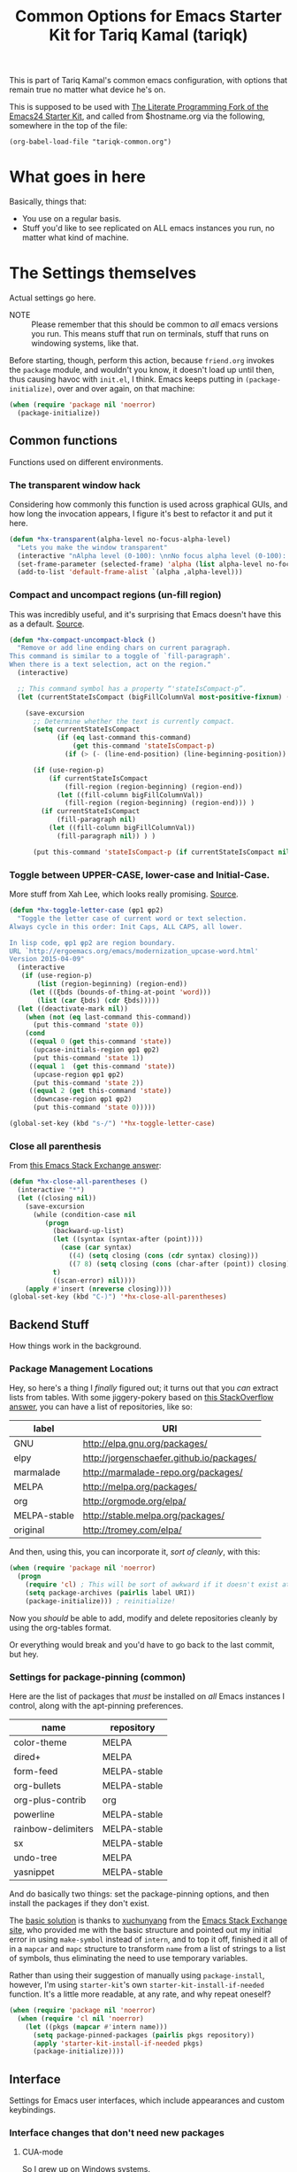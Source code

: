#+TITLE: Common Options for Emacs Starter Kit for Tariq Kamal (tariqk)
#+OPTIONS: toc:nil num:nil ^:nil
#+PROPERTY: header-args :results silent :colnames yes

This is part of Tariq Kamal's common emacs configuration, with options that remain true no matter what device he's on.

This is supposed to be used with [[https://github.com/eschulte/emacs24-starter-kit/][The Literate Programming Fork of the Emacs24 Starter Kit]], and called from $hostname.org via the following, somewhere in the top of the file:

#+begin_example
(org-babel-load-file "tariqk-common.org")
#+end_example

* What goes in here
Basically, things that:

- You use on a regular basis.
- Stuff you'd like to see replicated on ALL emacs instances you run, no matter what kind of machine.

* The Settings themselves
Actual settings go here.

+ NOTE :: Please remember that this should be common to /all/ emacs versions you run. This means stuff that run on terminals, stuff that runs on windowing systems, like that.

Before starting, though, perform this action, because =friend.org= invokes the =package= module, and wouldn't you know, it doesn't load up until then, thus causing havoc with =init.el=, I think. Emacs keeps putting in =(package-initialize)=, over and over again, on that machine:

#+begin_src emacs-lisp
  (when (require 'package nil 'noerror)
    (package-initialize))
#+end_src

** Common functions
Functions used on different environments.

*** The transparent window hack
Considering how commonly this function is used across graphical GUIs, and how long the invocation appears, I figure it's best to refactor it and put it here.

#+begin_src emacs-lisp
  (defun *hx-transparent(alpha-level no-focus-alpha-level)
    "Lets you make the window transparent"
    (interactive "nAlpha level (0-100): \nnNo focus alpha level (0-100): ")
    (set-frame-parameter (selected-frame) 'alpha (list alpha-level no-focus-alpha-level))
    (add-to-list 'default-frame-alist `(alpha ,alpha-level)))
#+end_src

*** Compact and uncompact regions (un-fill region)
This was incredibly useful, and it's surprising that Emacs doesn't have this as a default. [[http://ergoemacs.org/emacs/modernization_fill-paragraph.html][Source]].

#+begin_src emacs-lisp
  (defun *hx-compact-uncompact-block ()
    "Remove or add line ending chars on current paragraph.
  This command is similar to a toggle of `fill-paragraph'.
  When there is a text selection, act on the region."
    (interactive)

    ;; This command symbol has a property “'stateIsCompact-p”.
    (let (currentStateIsCompact (bigFillColumnVal most-positive-fixnum) (deactivate-mark nil))

      (save-excursion
        ;; Determine whether the text is currently compact.
        (setq currentStateIsCompact
              (if (eq last-command this-command)
                  (get this-command 'stateIsCompact-p)
                (if (> (- (line-end-position) (line-beginning-position)) fill-column) t nil) ) )

        (if (use-region-p)
            (if currentStateIsCompact
                (fill-region (region-beginning) (region-end))
              (let ((fill-column bigFillColumnVal))
                (fill-region (region-beginning) (region-end))) )
          (if currentStateIsCompact
              (fill-paragraph nil)
            (let ((fill-column bigFillColumnVal))
              (fill-paragraph nil)) ) )

        (put this-command 'stateIsCompact-p (if currentStateIsCompact nil t)) ) ) )
#+end_src
*** Toggle between UPPER-CASE, lower-case and Initial-Case.
More stuff from Xah Lee, which looks really promising. [[http://ergoemacs.org/emacs/modernization_upcase-word.html][Source]].

#+begin_src emacs-lisp
  (defun *hx-toggle-letter-case (φp1 φp2)
    "Toggle the letter case of current word or text selection.
  Always cycle in this order: Init Caps, ALL CAPS, all lower.

  In lisp code, φp1 φp2 are region boundary.
  URL `http://ergoemacs.org/emacs/modernization_upcase-word.html'
  Version 2015-04-09"
    (interactive
     (if (use-region-p)
         (list (region-beginning) (region-end))
       (let ((ξbds (bounds-of-thing-at-point 'word)))
         (list (car ξbds) (cdr ξbds)))))
    (let ((deactivate-mark nil))
      (when (not (eq last-command this-command))
        (put this-command 'state 0))
      (cond
       ((equal 0 (get this-command 'state))
        (upcase-initials-region φp1 φp2)
        (put this-command 'state 1))
       ((equal 1  (get this-command 'state))
        (upcase-region φp1 φp2)
        (put this-command 'state 2))
       ((equal 2 (get this-command 'state))
        (downcase-region φp1 φp2)
        (put this-command 'state 0)))))

  (global-set-key (kbd "s-/") '*hx-toggle-letter-case)
#+end_src
*** Close all parenthesis
From [[http://emacs.stackexchange.com/a/915][this Emacs Stack Exchange answer]]:

#+begin_src emacs-lisp
(defun *hx-close-all-parentheses ()
  (interactive "*")
  (let ((closing nil))
    (save-excursion
      (while (condition-case nil
         (progn
           (backward-up-list)
           (let ((syntax (syntax-after (point))))
             (case (car syntax)
               ((4) (setq closing (cons (cdr syntax) closing)))
               ((7 8) (setq closing (cons (char-after (point)) closing)))))
           t)
           ((scan-error) nil))))
    (apply #'insert (nreverse closing))))
(global-set-key (kbd "C-)") '*hx-close-all-parentheses)
#+end_src
** Backend Stuff
How things work in the background.

*** Package Management Locations
Hey, so here's a thing I /finally/ figured out; it turns out that you /can/ extract lists from tables. With some jiggery-pokery based on [[http://stackoverflow.com/a/19775362][this StackOverflow answer]], you can have a list of repositories, like so:

#+NAME: repository-names
| label        | URI                                       |
|--------------+-------------------------------------------|
| GNU          | http://elpa.gnu.org/packages/             |
| elpy         | http://jorgenschaefer.github.io/packages/ |
| marmalade    | http://marmalade-repo.org/packages/       |
| MELPA        | http://melpa.org/packages/                |
| org          | http://orgmode.org/elpa/                  |
| MELPA-stable | http://stable.melpa.org/packages/         |
| original     | http://tromey.com/elpa/                   |

And then, using this, you can incorporate it, /sort of cleanly/, with this:

#+begin_src emacs-lisp :var label=repository-names[,0] URI=repository-names[,1]
  (when (require 'package nil 'noerror)
    (progn
      (require 'cl) ; This will be sort of awkward if it doesn't exist at this point.
      (setq package-archives (pairlis label URI))
      (package-initialize))) ; reinitialize!
#+end_src

Now you /should/ be able to add, modify and delete repositories cleanly by using the org-tables format.

Or everything would break and you'd have to go back to the last commit, but hey.

*** Settings for package-pinning (common)

Here are the list of packages that /must/ be installed on /all/ Emacs instances I control, along with the apt-pinning preferences.

#+NAME: package-settings 
| name               | repository   |
|--------------------+--------------|
| color-theme        | MELPA        |
| dired+             | MELPA        |
| form-feed          | MELPA-stable |
| org-bullets        | MELPA-stable |
| org-plus-contrib   | org          |
| powerline          | MELPA-stable |
| rainbow-delimiters | MELPA-stable |
| sx                 | MELPA-stable |
| undo-tree          | MELPA        |
| yasnippet          | MELPA-stable |

And do basically two things: set the package-pinning options, and then install the packages if they don't exist.

The [[http://emacs.stackexchange.com/a/17013/5509][basic solution]] is thanks to [[http://emacs.stackexchange.com/users/3889/xuchunyang][xuchunyang]] from the [[http://emacs.stackexchange.com][Emacs Stack Exchange site]], who provided me with the basic structure and pointed out my initial error in using =make-symbol= instead of =intern=, and to top it off, finished it all of in a =mapcar= and =mapc= structure to transform =name= from a list of strings to a list of symbols, thus eliminating the need to use temporary variables.

Rather than using their suggestion of manually using =package-install=, however, I'm using =starter-kit='s own =starter-kit-install-if-needed= function. It's a little more readable, at any rate, and why repeat oneself?

#+begin_src emacs-lisp :var name=package-settings[,0] repository=package-settings[,1]
  (when (require 'package nil 'noerror)
    (when (require 'cl nil 'noerror)
      (let ((pkgs (mapcar #'intern name)))
        (setq package-pinned-packages (pairlis pkgs repository))
        (apply 'starter-kit-install-if-needed pkgs)
        (package-initialize))))
#+end_src

** Interface
Settings for Emacs user interfaces, which include appearances and custom keybindings.

*** Interface changes that don't need new packages
**** CUA-mode
So I grew up on Windows systems.

While I do get /some/ of the terminology (i.e. C-k means cut everything between the cursor to EOL and put it into the kill-ring, C-y means paste the last entry from the kill-ring onto the document), I use too many Windows tools to allow me to mentally switch gears every time I change machines. So CUA-mode it is.

#+begin_src emacs-lisp
(cua-mode t)
#+end_src

**** =show-paren-mode=: Show Expressions, not just matching brackets.
Oh my GOD. From ErgoEmacs' Xah Lee, [[http://ergoemacs.org/emacs/emacs_editing_lisp.html][this trick]]:

#+BEGIN_SRC emacs-lisp
  (setq show-paren-style 'expression)
#+END_SRC

**** Get rid of the toolbar and menu-bar
Takes up space only. What a waste, especially on the netbook.

#+begin_src emacs-lisp
  (tool-bar-mode -1)
  (menu-bar-mode -1)
#+end_src

**** Visual-line-mode
xI can't /stand/ having to muck around with linewraps while I'm writing. It's fucking annoying. So, instead, I shall use visual-line-mode.

Of course, since this annoyance really only comes during writing, and not coding, we shall only put it on in text modes. Sounds fair? Hope so.

#+begin_src emacs-lisp
(add-hook 'text-mode-hook 'turn-on-visual-line-mode)
(remove-hook 'text-mode-hook 'turn-on-auto-fill)
#+end_src

**** Changes to modes related to Emacs Lisp
As defined here, these are the modes that are related to Emacs Lisp:

#+name: emacs-lisp-related-modes
- emacs-lisp-mode
- ielm-mode
- lisp-interaction-mode

This table is used in the following manner:

***** Activate =eldoc-mode= and tweak it's behaviour
First, [[http://emacswiki.org/emacs/ElDoc][based on this suggestion]], highlight the =eldoc= arguments in =font-lock-variable-name-face=:

#+begin_src emacs-lisp
  (setq eldoc-argument-case '(lambda (arg)
                               (propertize (upcase arg)
                                           'face 'font-lock-variable-name-face)))
#+end_src

And then, activate =eldoc-mode=:

#+begin_src emacs-lisp :var modes=emacs-lisp-related-modes
  (when (require 'cl nil 'noerror)
    (lexical-let ((hooks (mapcar (lambda (arg) (intern (concat arg "-hook"))) modes)))
      (dolist (hook hooks)
        (add-hook hook 'turn-on-eldoc-mode))))
#+end_src

***** Define and activate =prettify-symbols-alist=
Really it's for *a e s t h e t i c* reasons, hahaha.

Anyway, because it'd probably be easier for myself, I'll just use the table format and work on it that way, since it's an alist, right? No harm in that.

#+NAME:prettify-table 
| token    | code |
|----------+------|
| "not"    |  172 |
| "*"      |  215 |
| "/"      |  247 |
| "lambda" |  955 |
| "->"     | 8594 |
| "map"    | 8614 |
| "/="     | 8800 |
| "<="     | 8804 |
| ">="     | 8805 |

Thanks to [[http://stackoverflow.com/questions/32878675/using-elisp-local-variables-instead-of-global-variables-to-add-a-function-into-a][this conversation on StackOverflow]], I've made significant headway in improving this function, which now works great. As it turns out, Emacs Lisp uses /dynamic binding/, which is something I still am not exactly accustomed to, since I'm more used to /lexical binding/. Thanks to [[http://stackoverflow.com/users/729907/drew][Drew]] for starting me off on that direction.

In any case, [[http://stackoverflow.com/users/324105/phils][phils]]' suggestion to use =cl='s =lexical-let= instead of vanilla =let= works, so that's what I ended up using.

In any case, I've simplified it so significantly now, by having a table containing =emacs-lisp-related-modes= above, and basically running through every emacs-related mode, to both set the code table and activate =prettify-symbols-mode=. I'm liking the end-result.

#+begin_src emacs-lisp :var token=prettify-table[,0] code=prettify-table[,1] mode-name=emacs-lisp-related-modes[,0]
  (when (require 'cl nil 'noerror)
    (lexical-let ((pretty)
                  (hooks (mapcar (lambda (arg) (intern (concat arg "-hook"))) mode-name)))
      (setq pretty (pairlis token code))
      (dolist (hook hooks)
        (add-hook hook (lambda ()
                         (setq prettify-symbols-alist pretty)
                         (prettify-symbols-mode t))))))
#+end_src

*** UX-changing packages
**** =rainbow-delimiters= Mode
Too many parentheses and the like mess me up. Can't have that, hence, rainbow-delimiters-mode.

Here's a list of modes that need =rainbow-delimiters-mode=:

#+name:modes-that-need-rainbow-delimiters
- ielm-mode
- org-mode
- prog-mode

Load =rainbow-delimiters-mode= for the above modes:

#+begin_src emacs-lisp :var modes=modes-that-need-rainbow-delimiters
  (when (require 'rainbow-delimiters nil 'noerror)
    (when (require 'cl nil 'noerror)
      (lexical-let ((hooks (mapcar (lambda (arg) (intern (concat arg "-hook"))) modes)))
        (dolist (hook hooks)
          (add-hook hook #'rainbow-delimiters-mode)))))
#+end_src
**** Activate =powerline=
From the =powerline= [[https://github.com/milkypostman/powerline][github page]]:

#+begin_src emacs-lisp
  (when (require 'powerline nil 'noerror)
    (powerline-center-theme))
#+end_src

**** =form-feed-mode= activated where I need it.
Here's a table of modes that need =form-feed-mode=.

#+name:modes-needing-form-feed-mode
- compilation-mode
- emacs-lisp-mode
- help-mode

This puts together several tricks I've learned during working on this file:

1. using =lexical-let= to use lexical binding in the section that needs it
2. using =mapcar= to modify the list of items in place:
   * first by using =concat= to add ="-hook"= to the string
   * and then =intern= to turn it into a symbol
3. and then finally using =dolist= to iterate through every item and run the operations necessary

I forsee that this will come very useful in the =prettify-symbols-mode= section.

#+BEGIN_SRC emacs-lisp :var modes=modes-needing-form-feed-mode
  (when (require 'form-feed nil 'noerror)
    (when (require 'cl nil 'noerror)
      (lexical-let ((hooks (mapcar (lambda (arg) (intern (concat arg "-hook"))) modes)))
        (dolist (hook hooks)
          (add-hook hook #'form-feed-mode)))))
#+END_SRC

**** =undo-tree= mode.
Thanks to recommendations from the esteemable [[http://pages.sachachua.com/.emacs.d/Sacha.html#unnumbered-20][Sacha Chua]] and [[http://pragmaticemacs.com/emacs/advanced-undoredo-with-undo-tree/][Pragmatic Emacs]], I'm installing =undo-tree=, using Sacha's recommended settings and PrEmacs' alias. Rather than use PrEmacs' or Sacha's recommended settings, though, I'm /finally/ unbinding =C-y= and using that for =redo=.

#+begin_src emacs-lisp 
  (when (require 'undo-tree nil 'noerror)
    (progn
      (global-undo-tree-mode 1)
      (setq undo-tree-visualizer-timestamps t)
      (setq undo-tree-visualizer-diff t)
      (defalias 'redo 'undo-tree-redo)
      (global-unset-key (kbd "C-y")) ; Because it's tied to yank now, screw that.
      (global-set-key (kbd "C-y") 'redo)))
#+end_src

*** Changes to =org-mode=
**** Custom org-faces & settings
***** Mucking about with faces
Some tweaks that don't involve color, just size, for org-mode. Also, enable syntax highlighting for blocks in org-mode. Tried that whole "colorize the =begin_src= =end_src= shit, didn't like it. Gave me eyestrain.

#+begin_src emacs-lisp
  (setq org-src-fontify-natively t)
  (custom-set-faces
   '(org-document-title
     ((t (:weight extra-bold :height 1.0)))))
#+end_src

***** Org-mode custom settings
Everything involving the most common settings for org-mode, here in the common file.

#+BEGIN_SRC emacs-lisp
  (custom-set-variables
   ; values that normally go under the #+STARTUP (except where mentioned) header:
   '(org-hide-leading-stars t)              ; hidestars
   '(org-startup-indented t)                ; indent
   '(org-log-done t)                        ; logdone
   '(org-pretty-entities t)                 ; entitiespretty
   '(org-startup-folded 'content)           ; #+STARTUP: content
   '(org-export-with-sub-superscripts nil)) ; #+OPTIONS: ^:{}
#+END_SRC

**** Make =org-bullet= install & load, put it in org-mode
Can't think of a reason why not. Why not?

#+BEGIN_SRC emacs-lisp
  (when (require 'org-bullets nil 'noerror)
    (add-hook 'org-mode-hook (lambda () (org-bullets-mode 1))))
#+END_SRC
**** New =org-structure-template-alist=
Obviously the way I would like to do it is to put in a table, as such:

#+name:shortcuts-alist
| key | value      |
|-----+------------|
| n   | #+NAME:?   |

#+BEGIN_SRC emacs-lisp :var key=shortcuts-alist[,0] value=shortcuts-alist[,1] :results none
(when (require 'org nil 'noerror)
  (when (require 'cl nil 'noerror)
    (lexical-let ((sequences (mapcar* #'list key value))
                  (original))
      (setq original org-structure-template-alist)
      (setq org-structure-template-alist (append original sequences)))))
#+END_SRC

** Activating custom =starter-kit= modules.
I can't believe I never included this in the first place. In any case, activating the =starter-kit= modules that will be used by /all/ variants of Emacs that I use.

#+begin_src emacs-lisp
  (starter-kit-load "org")
  (starter-kit-load "yasnippet")
#+end_src

